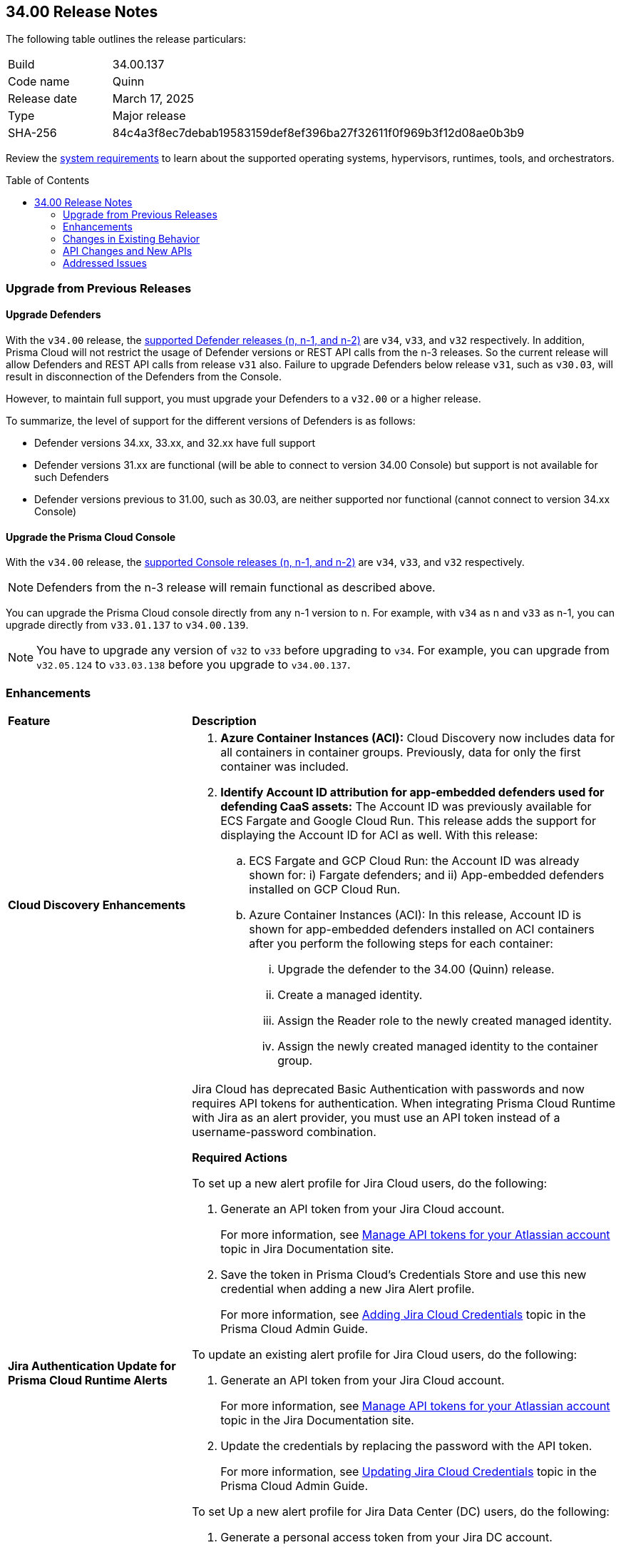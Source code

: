 :toc: macro
== 34.00 Release Notes

The following table outlines the release particulars:

[cols="1,4"]
|===
|Build
|34.00.137

|Code name
|Quinn

|Release date
|March 17, 2025

|Type
|Major release

|SHA-256
|84c4a3f8ec7debab19583159def8ef396ba27f32611f0f969b3f12d08ae0b3b9
|===

Review the https://docs.prismacloud.io/en/compute-edition/34/admin-guide/install/system-requirements[system requirements] to learn about the supported operating systems, hypervisors, runtimes, tools, and orchestrators.

// You can download the release image from the Palo Alto Networks Customer Support Portal, or use a program or script (such as curl, wget) to download the release image directly from our CDN:

// https://cdn.twistlock.com/releases/JbVBuvuN/prisma_cloud_compute_edition_34_00_137.tar.gz[https://cdn.twistlock.com/releases/JbVBuvuN/prisma_cloud_compute_edition_34_00_137.tar.gz]

toc::[]

[#upgrade]
=== Upgrade from Previous Releases

[#upgrade-defender]
==== Upgrade Defenders

With the `v34.00` release, the https://docs.prismacloud.io/en/compute-edition/32/admin-guide/upgrade/support-lifecycle[supported Defender releases (n, n-1, and n-2)] are `v34`, `v33`, and `v32` respectively. In addition, Prisma Cloud will not restrict the usage of Defender versions or REST API calls from the n-3 releases. So the current release will allow Defenders and REST API calls from release `v31` also. Failure to upgrade Defenders below release `v31`, such as `v30.03`, will result in disconnection of the Defenders from the Console.

However, to maintain full support, you must upgrade your Defenders to a `v32.00` or a higher release.

To summarize, the level of support for the different versions of Defenders is as follows:

* Defender versions 34.xx, 33.xx, and 32.xx have full support
* Defender versions 31.xx are functional (will be able to connect to version 34.00 Console) but support is not available for such Defenders
* Defender versions previous to 31.00, such as 30.03, are neither supported nor functional (cannot connect to version 34.xx Console)


[#upgrade-console]
==== Upgrade the Prisma Cloud Console

With the `v34.00` release, the https://docs.prismacloud.io/en/compute-edition/32/admin-guide/upgrade/support-lifecycle[supported Console releases (n, n-1, and n-2)] are `v34`, `v33`, and `v32` respectively. 

NOTE: Defenders from the n-3 release will remain functional as described above. 

You can upgrade the Prisma Cloud console directly from any n-1 version to n. For example, with `v34` as n and `v33` as n-1, you can upgrade directly from `v33.01.137` to `v34.00.139`.

NOTE: You have to upgrade any version of `v32` to `v33` before upgrading to `v34`. For example, you can upgrade from `v32.05.124` to `v33.03.138` before you upgrade to `v34.00.137`.


// [#announcement]
// === Announcement

// [#cve-coverage-update]
// === CVE Coverage Update

[#enhancements]
=== Enhancements
[cols="30%a,70%a"]
|===
|*Feature*
|*Description*


|*Cloud Discovery Enhancements*
//CWP-63247

|
. *Azure Container Instances (ACI):* Cloud Discovery now includes data for all containers in container groups. Previously, data for only the first container was included.
//. *AWS Fargate for Amazon ECS:* Cloud Discovery now includes data about ECS Fargate containers, including their defended/undefended status. 
//. *Google Cloud Run:* Cloud Discovery now includes data for all containers in GCP Cloud Run container groups. Previously, no data was collected and shown for containers in GCP Cloud Run.

. *Identify Account ID attribution for app-embedded defenders used for defending CaaS assets:* The Account ID was previously available for ECS Fargate and Google Cloud Run. This release adds the support for displaying the Account ID for ACI as well. With this release:

.. ECS Fargate and GCP Cloud Run: the Account ID was already shown for: i) Fargate defenders; and ii) App-embedded defenders installed on GCP Cloud Run.

.. Azure Container Instances (ACI): In this release, Account ID is shown for app-embedded defenders installed on ACI containers after you perform the following steps for each container:

... Upgrade the defender to the 34.00 (Quinn) release.
... Create a managed identity.
... Assign the Reader role to the newly created managed identity. 
... Assign the newly created managed identity to the container group. 


|*Jira Authentication Update for Prisma Cloud Runtime Alerts*
//CWP-63063

|Jira Cloud has deprecated Basic Authentication with passwords and now requires API tokens for authentication. When integrating Prisma Cloud Runtime with Jira as an alert provider, you must use an API token instead of a username-password combination.

*Required Actions*

To set up a new alert profile for Jira Cloud users, do the following:

. Generate an API token from your Jira Cloud account.
+ 
For more information, see https://support.atlassian.com/atlassian-account/docs/manage-api-tokens-for-your-atlassian-account/[Manage API tokens for your Atlassian account] topic in Jira Documentation site.
. Save the token in Prisma Cloud’s Credentials Store and use this new credential when adding a new Jira Alert profile.
+ 
For more information, see https://docs.prismacloud.io/en/enterprise-edition/content-collections/runtime-security/alerts/jira#adding-api-tokens-in-credentials-store-for-jira-cloud-authentication[Adding Jira Cloud Credentials] topic in the Prisma Cloud Admin Guide.

To update an existing alert profile for Jira Cloud users, do the following:

. Generate an API token from your Jira Cloud account.
+ 
For more information, see https://support.atlassian.com/atlassian-account/docs/manage-api-tokens-for-your-atlassian-account/[Manage API tokens for your Atlassian account] topic in the Jira Documentation site.

. Update the credentials by replacing the password with the API token.
+ 
For more information, see https://docs.prismacloud.io/en/enterprise-edition/content-collections/runtime-security/alerts/jira#updating-jira-cloud-credentials-to-use-an-api-token[Updating Jira Cloud Credentials] topic in the Prisma Cloud Admin Guide.


To set Up a new alert profile for Jira Data Center (DC) users, do the following:

. Generate a personal access token from your Jira DC account.
+
For more information, see https://confluence.atlassian.com/enterprise/using-personal-access-tokens-1026032365.html[Using Personal Access Tokens] topic in the Jira Documentation site.

. Configure the credentials using Basic Authentication with your username and the personal access token as the password when adding a new Jira Alert profile.
For more information, see https://docs.prismacloud.io/en/enterprise-edition/content-collections/runtime-security/alerts/jira#adding-api-tokens-in-credentials-store-for-jira-dc-authentication[Adding Jira DC Credentials] topic in the Prisma Cloud Admin Guide.

|Customization for Scanning Amazon Machine Images (AMIs)
//CWP-49786

|Prisma Cloud now offers on-prem users greater flexibility in selecting AMIs.

For on-prem users, the following environment variables enable customization: 

* `AGENTLESS_USE_CUSTOM_AMI` – Enables or disables the use of custom AMIs.

* `AGENTLESS_CUSTOM_AMI_PER_REGION` – Specifies custom AMIs per AWS region

*Example Configuration:*

`AGENTLESS_USE_CUSTOM_AMI=true`
`AGENTLESS_CUSTOM_AMI_PER_REGION='{"us-east-1":"ami-005fc0f236362e99f"}'`

In this example, the custom AMI (`ami-005fc0f236362e99f`) is used in the 'us-east-1' region.
 
*Behavior Based on Configuration:*

* If `AGENTLESS_USE_CUSTOM_AMI` is `false`, Prisma Cloud falls back to the previous scanner image, which is Ubuntu 20.04.

* If `AGENTLESS_USE_CUSTOM_AMI` is set to `true` but `AGENTLESS_CUSTOM_AMI_PER_REGION` is not set, Prisma Cloud uses the LaunchDarkly (LD) custom AMI list.

* If `AGENTLESS_USE_CUSTOM_AMI` is not set, Prisma Cloud defaults to the LD custom AMI list.

* For Cloud (SaaS) users, no action is required—Prisma Cloud automatically selects the latest optimized AMI.


|Better utilization of vendor-specific feeds
//CWP-62711

|The National Vulnerability Database (NVD) provides a valuable baseline CVSS score for vulnerabilities. However, vendors often have a more granular understanding of how a specific vulnerability impacts their implementation of a component. This allows them to provide a more accurate CVSS score, especially when considering environmental factors and the specific ways their product utilizes the vulnerable component. In some cases, vendor-specific vulnerability feeds may have the latest CVSS scores before they are reflected in NVD.

This release leverages additional data from vendor-specific vulnerability feeds, such as those from RedHat, Photon OS, and Ruby Gems, and implements several improvements in the extraction and reporting of CVSS scores. These changes provide more accurate and timely CVSS scores, reflecting the latest vendor-specific mitigations, configurations, and environmental impacts.

*RedHat Security Feed:*
//CWP-62974

* Previously, if a CVE had a CVSS score of 0 in the RedHat security feed, we used the CVSS score provided by NVD for that CVE.

* Now, we use the CVE data and the CVSS score provided by the RedHat feed even if the CVSS score is 0 in the RedHat feed. This ensures that we consider RedHat's specific assessment, which might indicate a mitigated or non-impactful vulnerability in their context.

*Photon OS Security Feed:*
//CWP-62976

* Previously, we extracted CVSS scores for CVEs from the NVD for Photon OS vulnerabilities.

* Now, we use the CVSS scores provided in the Photon OS security feed. This allows us to reflect Photon OS-specific mitigations and impacts more accurately.

*Ruby Gems Security Feed:*
//CWP-62977

* Previously, we ignored the CVSS scores reported by RubySec (https://github.com/rubysec and https://github.com/rubysec/ruby-advisory-db) and used the values from NVD.

* Now, we use the CVSS values provided in the Ruby Advisory DB. This ensures we capture the precise impact and mitigations for Ruby Gems vulnerabilities as assessed by RubySec.

*Amazon Linux Security Feed:*
//CWP-62754)

* Previously, we extracted CVSS scores for Amazon Linux vulnerabilities/CVEs from the NVD.

* Now, we use the CVSS scores provided in the Amazon Linux  security feed. This allows us to reflect Amazon Linux-specific mitigations and impacts more accurately.

*Fallback to NVD CVSS Scores*

If the vendor feed does not provide a CVSS value for any CVE, then the CVSS value from the NVD will be used. This ensures that we always have a CVSS score to guide our risk assessment and mitigation efforts.


|A new Description Field in Create New User screen
//CWP-63066

|A Description field is added to the Create New User screen (Manage > Authentication > Users), allowing additional details to be included for each user.

This field will also be visible in the Users table, which will enable you to refine searches based on the description.

|===


[changes-in-existing-behavior]
=== Changes in Existing Behavior
[cols="30%a,70%a"]
|===
|*Feature*
|*Description*

|Removal of Stale Hosts and Images
//CWP-62948

|We’re implementing a fix that will remove outdated assets that are no longer protected by a Defender. These assets should have been automatically deleted previously, but were not.
With this update, you might notice that certain stale assets are no longer present in your inventory. As a result, you might also see a reduction in vulnerabilities and compliance findings due to their removal.



|System Requirements: Changes to supported systems and platforms 
//CWP-SEVERAL

|The following changes have been made to the system requirements:

*Support added for WAAS*

. WAAS with Defender (AWS): Node.js 22

. WAAS with Defender (AWS): Python 3.13

*Support removed for WAAS*

. WAAS with Defender (AWS): Node.js 16

. WAAS with Defender (AWS): Python 3.8

*Support removed for Auto Defend*

. Auto-Defend (AWS): Node.js 16

. Auto-Defend (AWS): Python	3.8

*Support added for Runtime Protection*

. Runtime protection with Defender (AWS): Node.js 22
. Runtime protection with Defender (AWS): Python 3.13

*Support removed for Runtime Protection*

. Runtime protection with Defender (AWS): Node.js 16
. Runtime protection with Defender (AWS): Python 3.8

*Support added for x86 Operating Systems*:*

. Bottlerocket OS 1.20.5
. Talos OS 1.9.4

*Support removed for x86 Operating Systems*

. Talos OS 1.3.0
. Talos OS 1.3.3
. Talos OS 1.5.1
. Talos OS 1.5.3
. Talos OS 1.5.5
. Talos OS 1.6.0
. Talos OS 1.6.1
. Talos OS 1.6.4
. Talos OS 1.6.6
. Talos OS 1.6.6
. Talos OS 1.7.2
. Talos OS 1.7.5
. Talos OS 1.7.6
. Talos OS 1.8.0
. Talos OS 1.8.2

*Support added for x86 Orchestrators*

. Azure Kubernetes Service (AKS) v1.29.13 Linux (Mariner)
. Elastic Container Service (ECS) 1.87.1 Linux
. Elastic Kubernetes Service (EKS) v1.32.1-eks-5d632ec Linux
. Elastic Kubernetes Service (EKS) Bottlerocket	v1.32.0-eks-2e66e76 Linux
. Google Kubernetes Engine (GKE) v1.32.1-gke.1489001 Linux
. Google Kubernetes Engine (GKE) autopilot v1.31.6-gke.1020000 Linux
. Lightweight Kubernetes (k3s) v1.31.5+k3s1 Linux
. OpenShift	4.17
. RKE v1.31.5 Linux
. RKE2 v1.32.1+rke2r1 Linux
. VMware Tanzu Kubernetes Grid Integrated Edition (TKGI) v1.30.7+vmware.1 Ubuntu 22.04.1 LTS

*Support removed for x86 Orchestrators*

. Azure Kubernetes Service (AKS) v1.27.9 Linux
. Azure Kubernetes Service (AKS) v1.28.9 Linux
. Azure Kubernetes Service (AKS) v1.29.2 Linux
. Azure Kubernetes Service (AKS) v1.30.3 Linux
. Azure Kubernetes Service (AKS) v1.28.5 Linux
. Azure Kubernetes Service (AKS) v1.29.2 Linux
. Azure Kubernetes Service (AKS) v1.29.7 Linux (Mariner)
. Azure Kubernetes Service (AKS) v1.31.1 Windows
. Azure Kubernetes Service (AKS) v1.30.4 Windows
. Azure Kubernetes Service (AKS) v1.30.3 Windows
. Azure Kubernetes Service (AKS) v1.29.0 Windows
. Azure Kubernetes Service (AKS) v1.28.15 Linux
. Azure Kubernetes Service (AKS) v1.29.7 Linux (Mariner)
. Azure Kubernetes Service (AKS) v1.28.15 Linux
. Azure Kubernetes Service (AKS) v1.29.7 Linux (Mariner)
. Elastic Container Service (ECS) 1.86.2 Linux
. Elastic Container Service (ECS) 1.86.3 Linux
. Elastic Kubernetes Service (EKS) v1.28.1-eks-43840fb
. Elastic Kubernetes Service (EKS) v1.28.1-eks-43840fb Linux
. Elastic Kubernetes Service (EKS) v1.29.0-eks-5e0fdde Linux
. Elastic Kubernetes Service (EKS) v1.30.0-eks-036c24b Linux
. Elastic Kubernetes Service (EKS) v1.28.1-eks-43840fb Linux
. Elastic Kubernetes Service (EKS) v1.29.0-eks-5e0fdde Linux
. Elastic Kubernetes Service (EKS) v1.30.0-eks-036c24b Linux
. Elastic Kubernetes Service (EKS) Bottlerocket v1.29.1-eks-61c0bbb Linux
. Elastic Kubernetes Service (EKS) Bottlerocket v1.30.0-eks-fff26e3 Linux
. Google Kubernetes Engine (GKE) v1.27.12-gke.1115000 Linux
. Google Kubernetes Engine (GKE) v1.28.8-gke.1095000 Linux
. Google Kubernetes Engine (GKE) v1.29.7-gke.1104000 Linux
. Google Kubernetes Engine (GKE) autopilot v1.29.7-gke.1104000 Linux
. Google Kubernetes Engine (GKE) 1.27.12-gke.1115000 Linux
. Google Kubernetes Engine (GKE) 1.28.8-gke.1095000 Linux
. Google Kubernetes Engine (GKE) v1.29.7-gke.1104000 Linux
. Google Kubernetes Engine (GKE) v1.30.3-gke.1225000 Linux
. Google Kubernetes Engine (GKE) autopilot v1.30.3-gke.1639000 Linux
. Google Kubernetes Engine (GKE) 1.27.12-gke.1115000 Linux
. Google Kubernetes Engine (GKE) 1.28.8-gke.1095000 Linux
. Google Kubernetes Engine (GKE) v1.29.7-gke.1104000 Linux
. Google Kubernetes Engine (GKE) v1.30.5-gke.1443001 Linux
. Google Kubernetes Engine (GKE) autopilot v1.31.1-gke.1678000 Linux
. Google Kubernetes Engine (GKE) 1.28.15-gke.1159000 Linux
. Google Kubernetes Engine (GKE) autopilot v1.31.3-gke.1006000 Linux
. Kubernetes (k8s) v1.28.10 Linux
. Lightweight Kubernetes (k3s) v1.30.0+k3s1 Linux
. Lightweight Kubernetes (k3s) v1.31.0+k3s1 Linux
. OpenShift	4.14
. RKE v1.30.3 Linux
. RKE v1.30.4 Linux
. RKE v1.30.4 Linux
. RKE v1.31.2 Linux
. RKE2 v1.29.3+rke2r1 Linux
. RKE2 v1.29.3+rke2r1 Linux
. RKE2 v1.31.2+rke2r1 Linux
. RKE2 v1.31.2+rke2r1 Linux
. TalOS 1.7.6 Talos
. VMware Tanzu Kubernetes Grid Integrated Edition (TKGI) v1.26.5+vmware.1 Ubuntu 22.04.1 LTS
. VMware Tanzu Kubernetes Grid Integrated Edition (TKGI) v1.28.7+vmware.1 Ubuntu 22.04.1 LTS

*Support added for ARM orchestrators*

. Elastic Kubernetes Service (EKS) v1.32.1-eks-5d632ec.arm
. Google Kubernetes Engine (GKE) 1.32.1-gke.1489001.arm
. Google Kubernetes Engine (GKE) autopilot on ARM v1.30.9-gke.1046000

*Support removed for ARM orchestrators*

. Elastic Container Service (ECS) 1.86.2
. Elastic Container Service (ECS) 1.86.3
. Elastic Kubernetes Service (EKS) v1.29.0-eks-5e0fdde.arm
. Elastic Kubernetes Service (EKS) v1.30.0-eks-036c24b.arm
. Google Kubernetes Engine (GKE) v1.29.7-gke.1104000.arm
. Google Kubernetes Engine (GKE) autopilot on ARM v1.29.7-gke.1104000.arm
. Google Kubernetes Engine (GKE) v1.30.5-gke.1443001
. Google Kubernetes Engine (GKE) autopilot on ARM v1.30.5-gke.1014001
. Google Kubernetes Engine (GKE) 1.31.1-gke.2105000
. Google Kubernetes Engine (GKE) autopilot on ARM v1.30.6-gke.1125000
. Elastic Kubernetes Service (EKS) v1.29.0-eks-5e0fdde
. Elastic Kubernetes Service (EKS) v1.30.0-eks-036c24b

|===


[#api-changes]
=== API Changes and New APIs
[cols="40%a,60%a"]

|===
|*Feature*
|*Description*

|*Support Description Field*
|A new `Description` parameter has been introduced to the https://pan.dev/prisma-cloud/api/cwpp/get-users/[Get Users] API response. This will help to get more information on the users based on the description field.

|*Support CaaS Specification References Field*
|A new `hasCAASSpecReferences` query parameter has been introduced to https://pan.dev/compute/api/get-registry/[Get Registry Scan Results], https://pan.dev/compute/api/get-registry-download/[Download Registry Scan Results] and https://pan.dev/compute/api/get-registry-names/[Get Registry Image Names] APIs to enable registry image filtering deployed as part of CaaS specifications (AWS Fargate, GCP Cloud Run, ACI). This parameter only applies to Prisma onboarded accounts.

|*Support Images Field*
|A new `images` query parameter has been added to the https://pan.dev/compute/api/get-cloud-discovery-entities/[Get Discovered Cloud Entities] API to filter cloud-discovered entities by the container image names defined in a CaaS specification (AWS Fargate Task Definition, GCP Cloud Run, ACI). This parameter only applies to Prisma onboarded accounts.

|*Support Service Field*
|A new `service` parameter has been introduced to the https://pan.dev/compute/api/get-cloud-discovery-entities/[Get Discovered Cloud Entities] API response to specify the discovered GCP Cloud Run service name. This parameter only applies to Prisma onboarded accounts.

|*Support CaaS Specification References Total Field*
|A new `caasSpecReferencesTotal` parameter has been introduced to https://pan.dev/compute/api/get-hosts/[Get Host Scan Results], https://pan.dev/compute/api/get-images/[Get Image Scan Results], https://pan.dev/compute/api/get-policies-compliance-container-impacted/[Get Impacted Container Compliance Policy], https://pan.dev/compute/api/get-policies-compliance-vms-impacted/[Get Impacted VMs Compliance Policy], https://pan.dev/compute/api/get-policies-firewall-app-host-impacted/[Host App Firewall Policy Impacted], https://pan.dev/compute/api/get-policies-vulnerability-host-impacted/[Get Impacted Host Vulnerability Policy], https://pan.dev/compute/api/get-policies-vulnerability-images-impacted/[Get Impacted Image Vulnerability Policy], https://pan.dev/compute/api/get-registry/[Get Registry Scan Results] and https://pan.dev/compute/api/get-vms/[Get VM Image Scan Results] APIs to specify the referenced number of CaaS specifications (AWS Fargate Task Definition, GCP Cloud Run, ACI). This parameter only applies to Prisma onboarded accounts.

|*Support for a Amazon Fargate Task Definition*
|A new Enum value `aws-fargate-task-definition` has been added to `shared.ScanResultType` schema to specify a new scan result type of Amazon Fargate Task Definition. This parameter only applies to Prisma onboarded accounts.

|===


// [#new-features-core]
// === New Features in Core

// [#new-features-host-security]
// === New Features in Host Security

// [#new-features-serverless]
// === New Features in Serverless

// [#new-features-waas]
// === New Features in WAAS

// [#api-changes]
// === API Changes and New APIs

[#addressed-issues]
=== Addressed Issues
[cols="40%a,60%a"]

|===
|*Feature*
|*Description*

|*Prisma Cloud reported incorrect fix dates for RedHat vulnerabilities*

|This issue occurred for vulnerabilities reported as fixed through RedHat feeds in the VEX format.  
This issue is fixed now.

//CWP-62884
|*Stale unpaired cloud security agents (CSAs) are not deleted*
|Stale unpaired cloud security agents (CSAs) are not deleted. This issue is fixed now.

|===


// [#deprecation-notices]
// === Deprecation Notices


